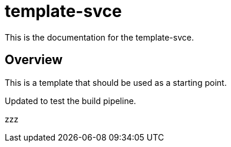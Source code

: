 = template-svce

This is the documentation for the template-svce.

== Overview

This is a template that should be used as a starting point.

Updated to test the build pipeline.

zzz
